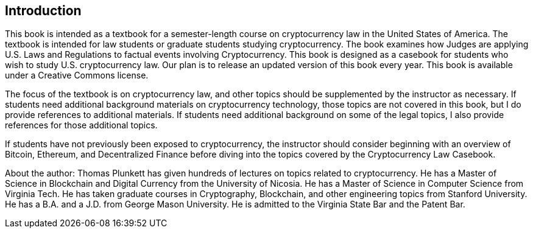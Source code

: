 [[Introduction]]
== Introduction ==

[.text-justify]
This book is intended as a textbook for a semester-length course on cryptocurrency law in the United States of America.  The textbook is intended for law students or graduate students studying cryptocurrency.  The book examines how Judges are applying U.S. Laws and Regulations to factual events involving Cryptocurrency. This book is designed as a casebook for students who wish to study U.S. cryptocurrency law. Our plan is to release an updated version of this book every year.  This book is available under a Creative Commons license.

[.text-justify]
The focus of the textbook is on cryptocurrency law, and other topics should be supplemented by the instructor as necessary.  If students need additional background materials on cryptocurrency technology, those topics are not covered in this book, but I do provide references to additional materials.  If students need additional background on some of the legal topics, I also provide references for those additional topics.
[.text-justify]
If students have not previously been exposed to cryptocurrency, the instructor should consider beginning with an overview of Bitcoin, Ethereum, and Decentralized Finance before diving into the topics covered by the Cryptocurrency Law Casebook.

[.text-justify]
About the author:  Thomas Plunkett has given hundreds of lectures on topics related to cryptocurrency. He has a Master of Science in Blockchain and Digital Currency from the University of Nicosia.  He has a Master of Science in Computer Science from Virginia Tech.  He has taken graduate courses in Cryptography, Blockchain, and other engineering topics from Stanford University.  He has a B.A. and a J.D. from George Mason University.  He is admitted to the Virginia State Bar and the Patent Bar.  

